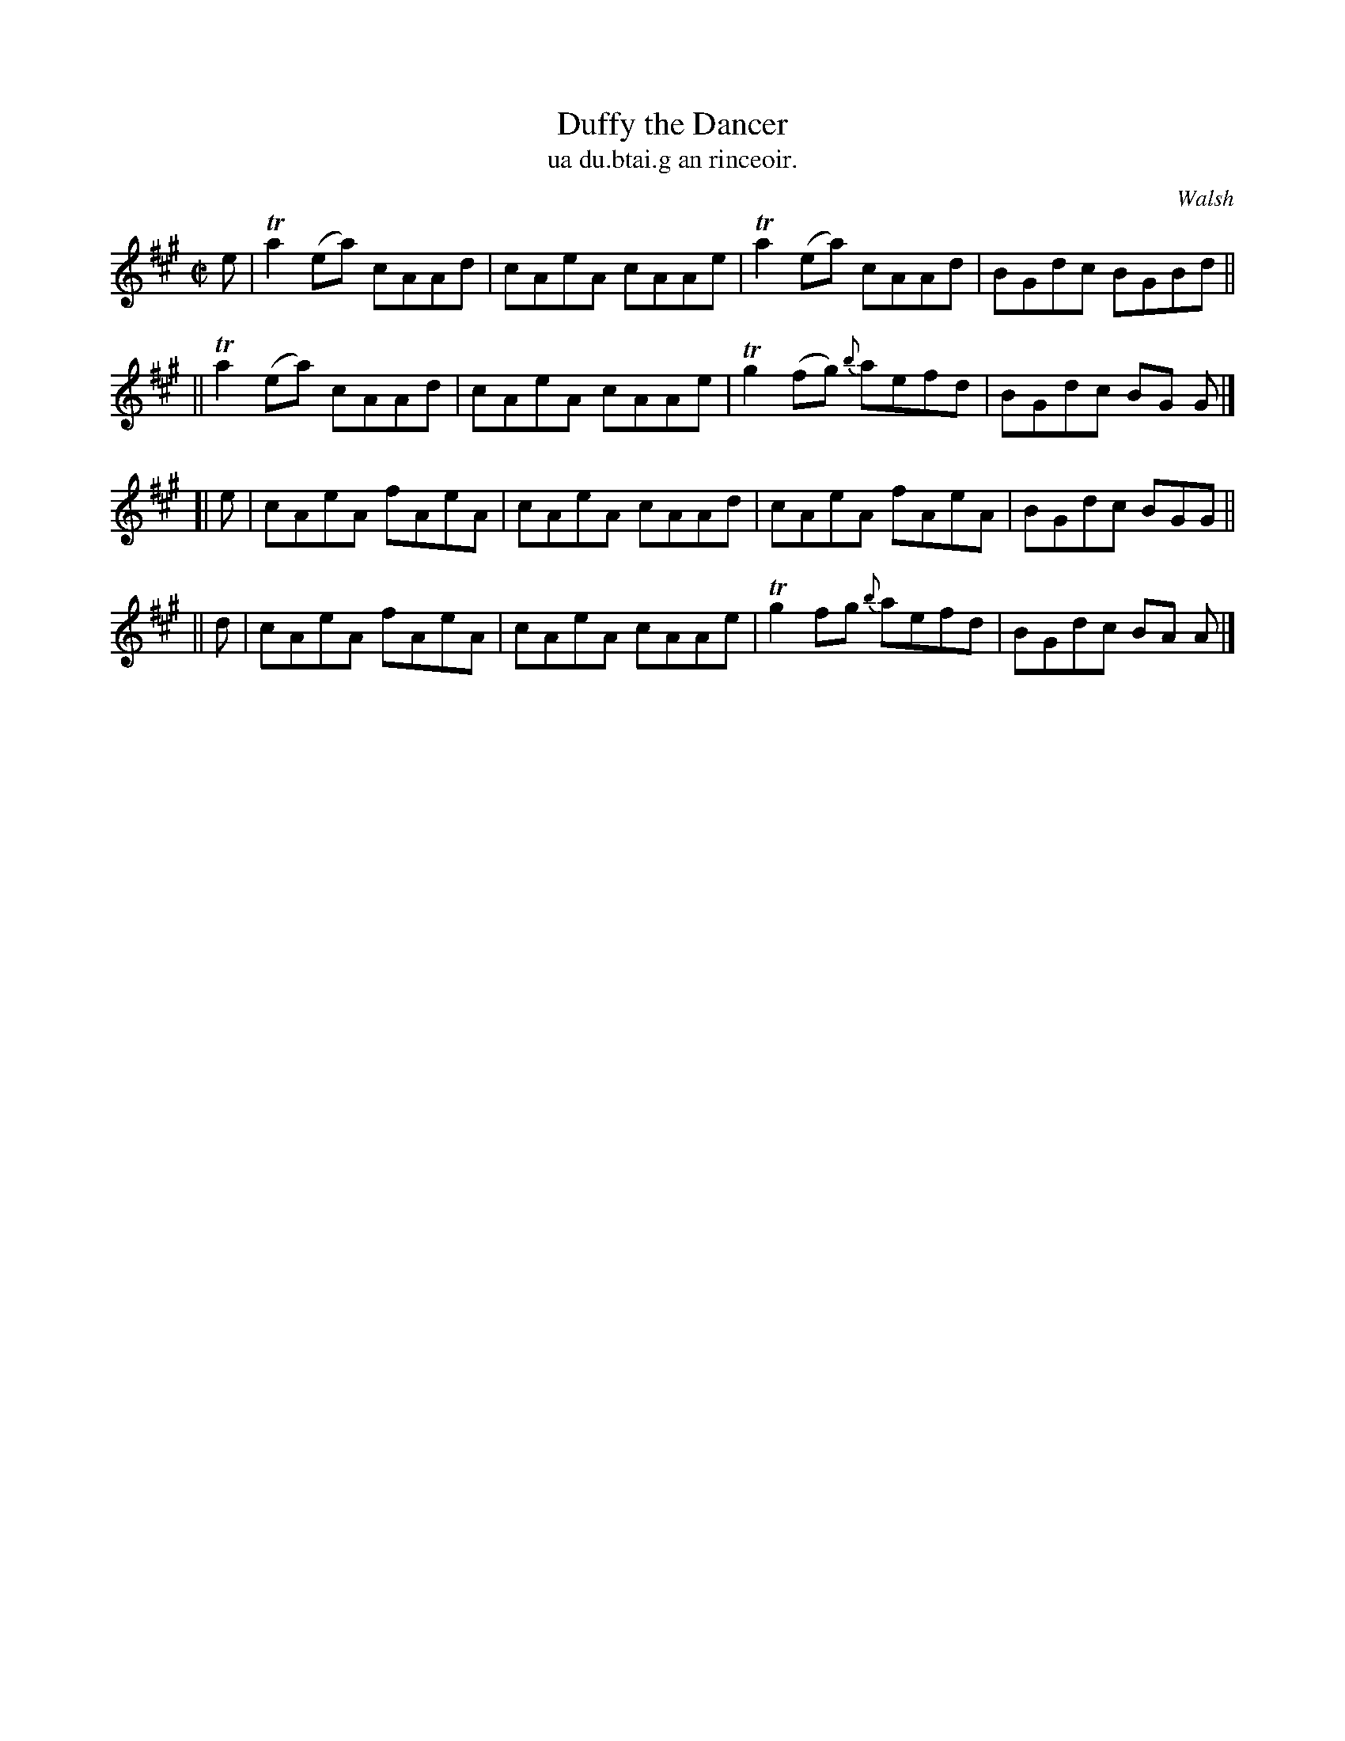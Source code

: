 X: 1497
T: Duffy the Dancer 
T: ua du.btai.g an rinceoir.
R: reel
%S: s:4 b:16(4+4+4+4)
B: O'Neill's "Music of Ireland" 1850 #1497
O: Walsh
Z: transcribed by John B. Walsh, 8/22/96
M: C|
L: 1/8
K: A
e \
|  Ta2 (ea) cAAd | cAeA cAAe | Ta2 (ea) cAAd | BGdc BGBd ||
|| Ta2 (ea) cAAd | cAeA cAAe | Tg2 (fg) {b}aefd | BGdc BG G |]
[| e | cAeA fAeA | cAeA cAAd | cAeA fAeA | BGdc BGG ||
|| d | cAeA fAeA | cAeA cAAe | Tg2 fg {b}aefd | BGdc BA A |]

